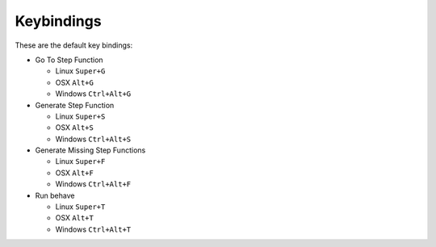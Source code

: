 Keybindings
===========

These are the default key bindings:

- Go To Step Function

  - Linux ``Super+G``
  - OSX ``Alt+G``
  - Windows ``Ctrl+Alt+G``

- Generate Step Function

  - Linux ``Super+S``
  - OSX ``Alt+S``
  - Windows ``Ctrl+Alt+S``

- Generate Missing Step Functions

  - Linux ``Super+F``
  - OSX ``Alt+F``
  - Windows ``Ctrl+Alt+F``

- Run behave

  - Linux ``Super+T``
  - OSX ``Alt+T``
  - Windows ``Ctrl+Alt+T``
